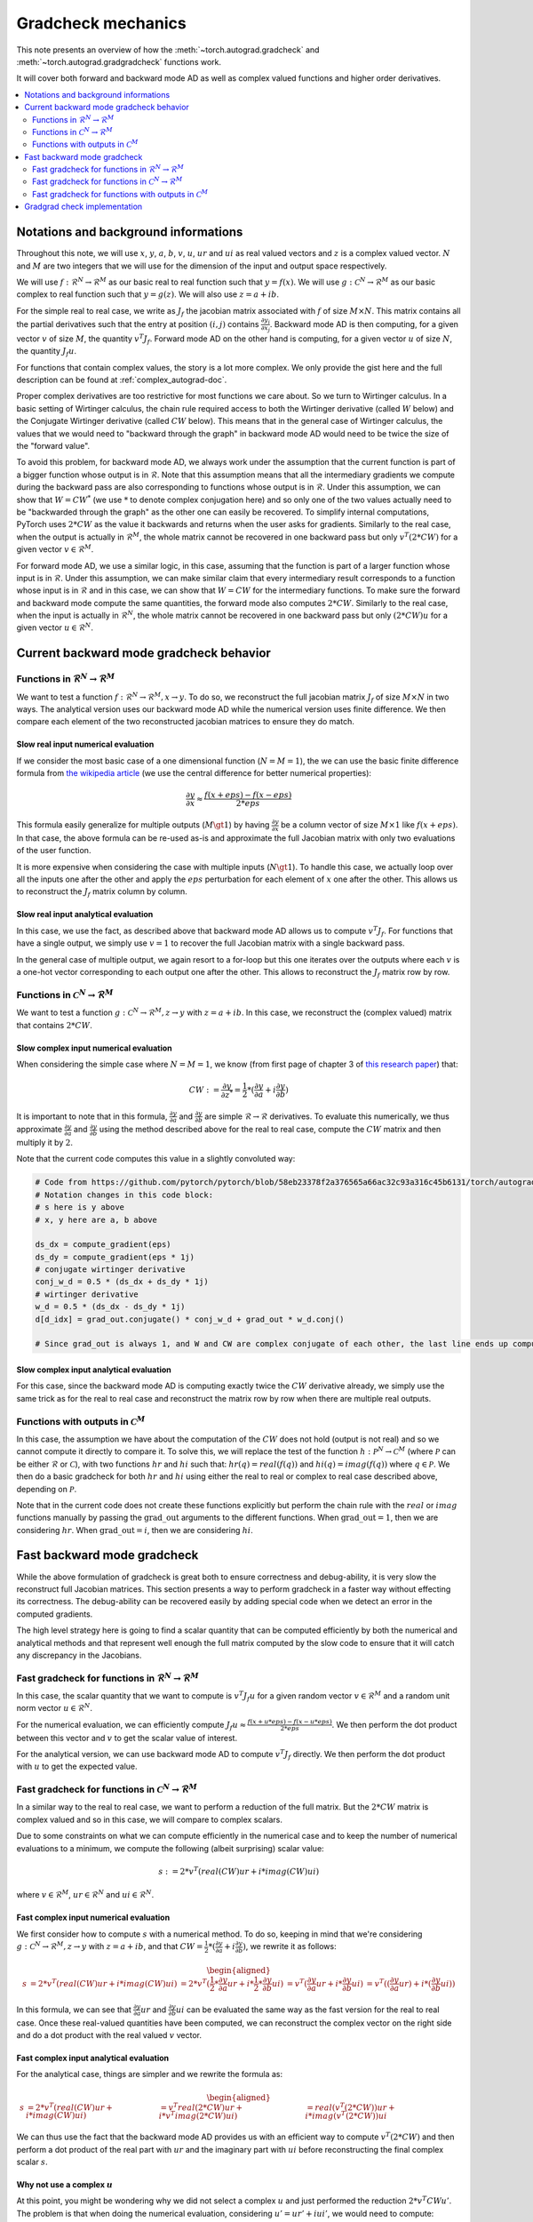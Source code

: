 .. _gradcheck-mechanics:

Gradcheck mechanics
===================

This note presents an overview of how the :meth:`~torch.autograd.gradcheck` and :meth:`~torch.autograd.gradgradcheck` functions work.

It will cover both forward and backward mode AD as well as complex valued functions and higher order derivatives.

.. contents:: :local:
    :depth: 2

Notations and background informations
-------------------------------------

Throughout this note, we will use :math:`x`, :math:`y`, :math:`a`, :math:`b`, :math:`v`, :math:`u`, :math:`ur` and :math:`ui` as real valued vectors and :math:`z` is a complex valued vector.
:math:`N` and :math:`M` are two integers that we will use for the dimension of the input and output space respectively.

We will use :math:`f: \mathcal{R}^N \to \mathcal{R}^M` as our basic real to real function such that :math:`y = f(x)`.
We will use :math:`g: \mathcal{C}^N \to \mathcal{R}^M` as our basic complex to real function such that :math:`y = g(z)`.
We will also use :math:`z = a + i b`.


For the simple real to real case, we write as :math:`J_f` the jacobian matrix associated with :math:`f` of size :math:`M \times N`.
This matrix contains all the partial derivatives such that the entry at position :math:`(i, j)` contains :math:`\frac{\partial y_i}{\partial x_j}`.
Backward mode AD is then computing, for a given vector :math:`v` of size :math:`M`, the quantity :math:`v^T J_f`.
Forward mode AD on the other hand is computing, for a given vector :math:`u` of size :math:`N`, the quantity :math:`J_f u`.

For functions that contain complex values, the story is a lot more complex. We only provide the gist here and the full description can be found at :ref:`complex_autograd-doc`.

Proper complex derivatives are too restrictive for most functions we care about. So we turn to Wirtinger calculus.
In a basic setting of Wirtinger calculus, the chain rule required access to both the Wirtinger derivative (called :math:`W` below) and the Conjugate Wirtinger derivative (called :math:`CW` below). This means that in the general case of Wirtinger calculus, the values that we would need to "backward through the graph" in backward mode AD would need to be twice the size of the "forward value".

To avoid this problem, for backward mode AD, we always work under the assumption that the current function is part of a bigger function whose output is in :math:`\mathcal{R}`. Note that this assumption means that all the intermediary gradients we compute during the backward pass are also corresponding to functions whose output is in :math:`\mathcal{R}`.
Under this assumption, we can show that :math:`W = CW^*` (we use :math:`*` to denote complex conjugation here) and so only one of the two values actually need to be "backwarded through the graph" as the other one can easily be recovered.
To simplify internal computations, PyTorch uses :math:`2 * CW` as the value it backwards and returns when the user asks for gradients.
Similarly to the real case, when the output is actually in :math:`\mathcal{R}^M`, the whole matrix cannot be recovered in one backward pass but only :math:`v^T (2 * CW)` for a given vector :math:`v \in \mathcal{R}^M`.

For forward mode AD, we use a similar logic, in this case, assuming that the function is part of a larger function whose input is in :math:`\mathcal{R}`. Under this assumption, we can make similar claim that every intermediary result corresponds to a function whose input is in :math:`\mathcal{R}` and in this case, we can show that :math:`W = CW` for the intermediary functions.
To make sure the forward and backward mode compute the same quantities, the forward mode also computes :math:`2 * CW`.
Similarly to the real case, when the input is actually in :math:`\mathcal{R}^N`, the whole matrix cannot be recovered in one backward pass but only :math:`(2 * CW) u` for a given vector :math:`u \in \mathcal{R}^N`.


Current backward mode gradcheck behavior
----------------------------------------

Functions in :math:`\mathcal{R}^N \to \mathcal{R}^M`
^^^^^^^^^^^^^^^^^^^^^^^^^^^^^^^^^^^^^^^^^^^^^^^^^^^^

We want to test a function :math:`f: \mathcal{R}^N \to \mathcal{R}^M, x \to y`.
To do so, we reconstruct the full jacobian matrix :math:`J_f` of size :math:`M \times N` in two ways.
The analytical version uses our backward mode AD while the numerical version uses finite difference.
We then compare each element of the two reconstructed jacobian matrices to ensure they do match.

Slow real input numerical evaluation
""""""""""""""""""""""""""""""""""""

If we consider the most basic case of a one dimensional function (:math:`N = M = 1`), the we can use the basic finite difference formula from `the wikipedia article <https://en.wikipedia.org/wiki/Finite_difference>`_ (we use the central difference for better numerical properties):

.. math::
    \frac{\partial y}{\partial x} \approx \frac{f(x + eps) - f(x - eps)}{2 * eps}

This formula easily generalize for multiple outputs (:math:`M \gt 1`) by having :math:`\frac{\partial y}{\partial x}` be a column vector of size :math:`M \times 1` like :math:`f(x + eps)`. In that case, the above formula can be re-used as-is and approximate the full Jacobian matrix with only two evaluations of the user function.

It is more expensive when considering the case with multiple inputs (:math:`N \gt 1`). To handle this case, we actually loop over all the inputs one after the other and apply the :math:`eps` perturbation for each element of :math:`x` one after the other. This allows us to reconstruct the :math:`J_f` matrix column by column.

Slow real input analytical evaluation
"""""""""""""""""""""""""""""""""""""

In this case, we use the fact, as described above that backward mode AD allows us to compute :math:`v^T J_f`.
For functions that have a single output, we simply use :math:`v = 1` to recover the full Jacobian matrix with a single backward pass.

In the general case of multiple output, we again resort to a for-loop but this one iterates over the outputs where each :math:`v` is a one-hot vector corresponding to each output one after the other. This allows to reconstruct the :math:`J_f` matrix row by row.

Functions in :math:`\mathcal{C}^N \to \mathcal{R}^M`
^^^^^^^^^^^^^^^^^^^^^^^^^^^^^^^^^^^^^^^^^^^^^^^^^^^^

We want to test a function :math:`g: \mathcal{C}^N \to \mathcal{R}^M, z \to y` with :math:`z = a + i b`.
In this case, we reconstruct the (complex valued) matrix that contains :math:`2 * CW`.

Slow complex input numerical evaluation
"""""""""""""""""""""""""""""""""""""""

When considering the simple case where :math:`N = M = 1`, we know (from first page of chapter 3 of `this research paper <https://arxiv.org/pdf/1701.00392.pdf>`_) that:

.. math::
    CW := \frac{\partial y}{\partial z^*} = \frac{1}{2} * (\frac{\partial y}{\partial a} + i \frac{\partial y}{\partial b})

It is important to note that in this formula, :math:`\frac{\partial y}{\partial a}` and :math:`\frac{\partial y}{\partial b}` are simple :math:`\mathcal{R} \to \mathcal{R}` derivatives.
To evaluate this numerically, we thus approximate :math:`\frac{\partial y}{\partial a}` and :math:`\frac{\partial y}{\partial b}` using the method described above for the real to real case, compute the :math:`CW` matrix and then multiply it by :math:`2`.

Note that the current code computes this value in a slightly convoluted way:

.. code:: python

    # Code from https://github.com/pytorch/pytorch/blob/58eb23378f2a376565a66ac32c93a316c45b6131/torch/autograd/gradcheck.py#L99-L105
    # Notation changes in this code block:
    # s here is y above
    # x, y here are a, b above

    ds_dx = compute_gradient(eps)
    ds_dy = compute_gradient(eps * 1j)
    # conjugate wirtinger derivative
    conj_w_d = 0.5 * (ds_dx + ds_dy * 1j)
    # wirtinger derivative
    w_d = 0.5 * (ds_dx - ds_dy * 1j)
    d[d_idx] = grad_out.conjugate() * conj_w_d + grad_out * w_d.conj()

    # Since grad_out is always 1, and W and CW are complex conjugate of each other, the last line ends up computing exactly `conj_w_d + w_d.conj() = conj_w_d + conj_w_d = 2 * conj_w_d`.


Slow complex input analytical evaluation
""""""""""""""""""""""""""""""""""""""""

For this case, since the backward mode AD is computing exactly twice the :math:`CW` derivative already, we simply use the same trick as for the real to real case and reconstruct the matrix row by row when there are multiple real outputs.

Functions with outputs in :math:`\mathcal{C}^M`
^^^^^^^^^^^^^^^^^^^^^^^^^^^^^^^^^^^^^^^^^^^^^^^

In this case, the assumption we have about the computation of the :math:`CW` does not hold (output is not real) and so we cannot compute it directly to compare it.
To solve this, we will replace the test of the function :math:`h: \mathcal{P}^N \to \mathcal{C}^M` (where :math:`\mathcal{P}` can be either :math:`\mathcal{R}` or :math:`\mathcal{C}`), with two functions :math:`hr` and :math:`hi` such that: :math:`hr(q) = real(f(q))` and :math:`hi(q) = imag(f(q))` where :math:`q \in \mathcal{P}`.
We then do a basic gradcheck for both :math:`hr` and :math:`hi` using either the real to real or complex to real case described above, depending on :math:`\mathcal{P}`.

Note that in the current code does not create these functions explicitly but perform the chain rule with the :math:`real` or :math:`imag` functions manually by passing the :math:`\text{grad\_out}` arguments to the different functions.
When :math:`\text{grad\_out} = 1`, then we are considering :math:`hr`.
When :math:`\text{grad\_out} = i`, then we are considering :math:`hi`.


Fast backward mode gradcheck
----------------------------

While the above formulation of gradcheck is great both to ensure correctness and debug-ability, it is very slow the reconstruct full Jacobian matrices.
This section presents a way to perform gradcheck in a faster way without effecting its correctness.
The debug-ability can be recovered easily by adding special code when we detect an error in the computed gradients.

The high level strategy here is going to find a scalar quantity that can be computed efficiently by both the numerical and analytical methods and that represent well enough the full matrix computed by the slow code to ensure that it will catch any discrepancy in the Jacobians.

Fast gradcheck for functions in :math:`\mathcal{R}^N \to \mathcal{R}^M`
^^^^^^^^^^^^^^^^^^^^^^^^^^^^^^^^^^^^^^^^^^^^^^^^^^^^^^^^^^^^^^^^^^^^^^^

In this case, the scalar quantity that we want to compute is :math:`v^T J_f u` for a given random vector :math:`v \in \mathcal{R}^M` and a random unit norm vector :math:`u \in \mathcal{R}^N`.

For the numerical evaluation, we can efficiently compute :math:`J_f u \approx \frac{f(x + u * eps) - f(x - u * eps)}{2 * eps}`. We then perform the dot product between this vector and :math:`v` to get the scalar value of interest.

For the analytical version, we can use backward mode AD to compute :math:`v^T J_f` directly. We then perform the dot product with :math:`u` to get the expected value.

Fast gradcheck for functions in :math:`\mathcal{C}^N \to \mathcal{R}^M`
^^^^^^^^^^^^^^^^^^^^^^^^^^^^^^^^^^^^^^^^^^^^^^^^^^^^^^^^^^^^^^^^^^^^^^^

In a similar way to the real to real case, we want to perform a reduction of the full matrix. But the :math:`2 * CW` matrix is complex valued and so in this case, we will compare to complex scalars.

Due to some constraints on what we can compute efficiently in the numerical case and to keep the number of numerical evaluations to a minimum, we compute the following (albeit surprising) scalar value:

.. math::
    s := 2 * v^T (real(CW) ur + i * imag(CW) ui)

where :math:`v \in \mathcal{R}^M`, :math:`ur \in \mathcal{R}^N` and :math:`ui \in \mathcal{R}^N`.

Fast complex input numerical evaluation
"""""""""""""""""""""""""""""""""""""""

We first consider how to compute :math:`s` with a numerical method. To do so, keeping in mind that we're considering :math:`g: \mathcal{C}^N \to \mathcal{R}^M, z \to y` with :math:`z = a + i b`, and that :math:`CW = \frac{1}{2} * (\frac{\partial y}{\partial a} + i \frac{\partial y}{\partial b})`,  we rewrite it as follows:

.. math::
    \begin{aligned}
        s &= 2 * v^T (real(CW) ur + i * imag(CW) ui)
          &= 2 * v^T (\frac{1}{2} * \frac{\partial y}{\partial a} ur + i * \frac{1}{2} * \frac{\partial y}{\partial b} ui)
          &= v^T (\frac{\partial y}{\partial a} ur + i * \frac{\partial y}{\partial b} ui)
          &= v^T ((\frac{\partial y}{\partial a} ur) + i * (\frac{\partial y}{\partial b} ui))
    \end{aligned}

In this formula, we can see that :math:`\frac{\partial y}{\partial a} ur` and :math:`\frac{\partial y}{\partial b} ui` can be evaluated the same way as the fast version for the real to real case.
Once these real-valued quantities have been computed, we can reconstruct the complex vector on the right side and do a dot product with the real valued :math:`v` vector.

Fast complex input analytical evaluation
""""""""""""""""""""""""""""""""""""""""

For the analytical case, things are simpler and we rewrite the formula as:

.. math::
    \begin{aligned}
        s &= 2 * v^T (real(CW) ur + i * imag(CW) ui)
          &= v^T real(2 * CW) ur + i * v^T imag(2 * CW) ui)
          &= real(v^T (2 * CW)) ur + i * imag(v^T (2 * CW)) ui
    \end{aligned}

We can thus use the fact that the backward mode AD provides us with an efficient way to compute :math:`v^T (2 * CW)` and then perform a dot product of the real part with :math:`ur` and the imaginary part with :math:`ui` before reconstructing the final complex scalar :math:`s`.

Why not use a complex :math:`u`
"""""""""""""""""""""""""""""""

At this point, you might be wondering why we did not select a complex :math:`u` and just performed the reduction :math:`2 * v^T CW u'`.
The problem is that when doing the numerical evaluation, considering :math:`u' = ur' + i ui'`, we would need to compute:

.. math::
    \begin{aligned}
        2*CW u' &= (dy/da + i dy/db)(ur' + i ui')
                &= dy/da ur' + i dy/da ui' + i dy/db ur' - dy/db ui'
    \end{aligned}

Which would require four evaluations of real to real finite difference (twice as much compared to the approached proposed above).
Since this approach does not provide any correctness benefit, we use the formulation above.


Fast gradcheck for functions with outputs in :math:`\mathcal{C}^M`
^^^^^^^^^^^^^^^^^^^^^^^^^^^^^^^^^^^^^^^^^^^^^^^^^^^^^^^^^^^^^^^^^^

Just like in the slow case, we consider two real valued function and use the appropriate rule from above for each function.

Gradgrad check implementation
-----------------------------

PyTorch also provide a utility to verify second order gradients. The goal here is to make sure that the backward implementation is also properly differentiable and computes the right thing.

This feature is implemented by considering the function :math:`F: x, v \to v^T J_f` and use the gradcheck defined above on this function.
Note that :math:`v` in this case is just a random vector with the same type as :math:`f(x)`.

The fast version of gradgrad check is implemented by using the fast version of gradcheck on that same function :math:`F`.

